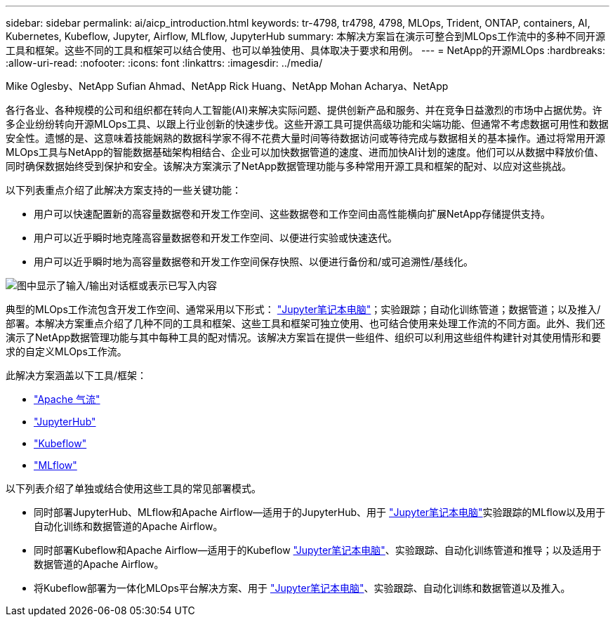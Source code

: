 ---
sidebar: sidebar 
permalink: ai/aicp_introduction.html 
keywords: tr-4798, tr4798, 4798, MLOps, Trident, ONTAP, containers, AI, Kubernetes, Kubeflow, Jupyter, Airflow, MLflow, JupyterHub 
summary: 本解决方案旨在演示可整合到MLOps工作流中的多种不同开源工具和框架。这些不同的工具和框架可以结合使用、也可以单独使用、具体取决于要求和用例。 
---
= NetApp的开源MLOps
:hardbreaks:
:allow-uri-read: 
:nofooter: 
:icons: font
:linkattrs: 
:imagesdir: ../media/


Mike Oglesby、NetApp Sufian Ahmad、NetApp Rick Huang、NetApp Mohan Acharya、NetApp

[role="lead"]
各行各业、各种规模的公司和组织都在转向人工智能(AI)来解决实际问题、提供创新产品和服务、并在竞争日益激烈的市场中占据优势。许多企业纷纷转向开源MLOps工具、以跟上行业创新的快速步伐。这些开源工具可提供高级功能和尖端功能、但通常不考虑数据可用性和数据安全性。遗憾的是、这意味着技能娴熟的数据科学家不得不花费大量时间等待数据访问或等待完成与数据相关的基本操作。通过将常用开源MLOps工具与NetApp的智能数据基础架构相结合、企业可以加快数据管道的速度、进而加快AI计划的速度。他们可以从数据中释放价值、同时确保数据始终受到保护和安全。该解决方案演示了NetApp数据管理功能与多种常用开源工具和框架的配对、以应对这些挑战。

以下列表重点介绍了此解决方案支持的一些关键功能：

* 用户可以快速配置新的高容量数据卷和开发工作空间、这些数据卷和工作空间由高性能横向扩展NetApp存储提供支持。
* 用户可以近乎瞬时地克隆高容量数据卷和开发工作空间、以便进行实验或快速迭代。
* 用户可以近乎瞬时地为高容量数据卷和开发工作空间保存快照、以便进行备份和/或可追溯性/基线化。


image:aicp_image1.png["图中显示了输入/输出对话框或表示已写入内容"]

典型的MLOps工作流包含开发工作空间、通常采用以下形式： link:https://jupyter.org["Jupyter笔记本电脑"^]；实验跟踪；自动化训练管道；数据管道；以及推入/部署。本解决方案重点介绍了几种不同的工具和框架、这些工具和框架可独立使用、也可结合使用来处理工作流的不同方面。此外、我们还演示了NetApp数据管理功能与其中每种工具的配对情况。该解决方案旨在提供一些组件、组织可以利用这些组件构建针对其使用情形和要求的自定义MLOps工作流。

此解决方案涵盖以下工具/框架：

* link:https://airflow.apache.org["Apache 气流"^]
* link:https://jupyter.org/hub["JupyterHub"^]
* link:https://www.kubeflow.org["Kubeflow"^]
* link:https://www.mlflow.org["MLflow"^]


以下列表介绍了单独或结合使用这些工具的常见部署模式。

* 同时部署JupyterHub、MLflow和Apache Airflow—适用于的JupyterHub、用于 link:https://jupyter.org["Jupyter笔记本电脑"^]实验跟踪的MLflow以及用于自动化训练和数据管道的Apache Airflow。
* 同时部署Kubeflow和Apache Airflow—适用于的Kubeflow link:https://jupyter.org["Jupyter笔记本电脑"^]、实验跟踪、自动化训练管道和推导；以及适用于数据管道的Apache Airflow。
* 将Kubeflow部署为一体化MLOps平台解决方案、用于 link:https://jupyter.org["Jupyter笔记本电脑"^]、实验跟踪、自动化训练和数据管道以及推入。


